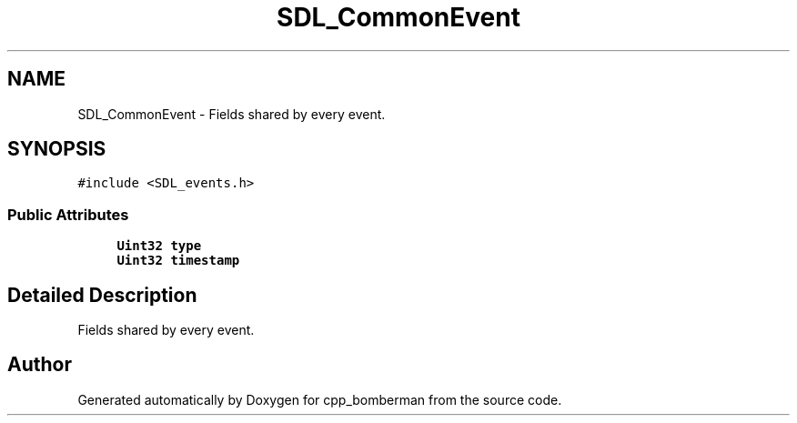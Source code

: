 .TH "SDL_CommonEvent" 3 "Sun Jun 7 2015" "Version 0.42" "cpp_bomberman" \" -*- nroff -*-
.ad l
.nh
.SH NAME
SDL_CommonEvent \- Fields shared by every event\&.  

.SH SYNOPSIS
.br
.PP
.PP
\fC#include <SDL_events\&.h>\fP
.SS "Public Attributes"

.in +1c
.ti -1c
.RI "\fBUint32\fP \fBtype\fP"
.br
.ti -1c
.RI "\fBUint32\fP \fBtimestamp\fP"
.br
.in -1c
.SH "Detailed Description"
.PP 
Fields shared by every event\&. 

.SH "Author"
.PP 
Generated automatically by Doxygen for cpp_bomberman from the source code\&.
